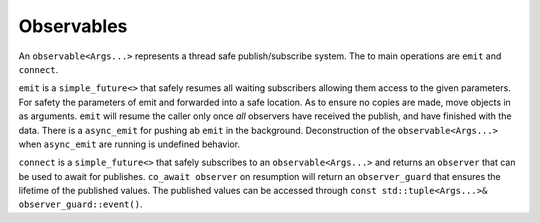 .. _observable:

===========
Observables
===========

An ``observable<Args...>`` represents a thread safe publish/subscribe system. The to main operations are ``emit`` and ``connect``.

``emit`` is a ``simple_future<>`` that safely resumes all waiting subscribers allowing them access to the given parameters. For safety the parameters of emit and forwarded into a safe location. As to ensure no copies are made, move objects in as arguments. ``emit`` will resume the caller only once `all` observers have received the publish, and have finished with the data. There is a ``async_emit`` for pushing ab ``emit`` in the background. Deconstruction of the ``observable<Args...>`` when ``async_emit`` are running is undefined behavior. 

``connect`` is a ``simple_future<>`` that safely subscribes to an ``observable<Args...>`` and returns an ``observer`` that can be used to await for publishes. ``co_await observer`` on resumption will return an ``observer_guard`` that ensures the lifetime of the published values. The published values can be accessed through ``const std::tuple<Args...>& observer_guard::event()``.


.. code-block:: c++
    :caption: Example

    using string_observable = observable<std::string, std::string>;

    async_function<> 
    your_class::subscriber(string_observable& _ob)
    {
        auto con = co_wait _ob.connect();

        while (true) {

            auto guard = co_await con;

            const auto&[s1, s2] = guard.event();

            /* On guard deconstruct the publisher is notified that all    */
            /* observers have finished and the strings are deconstructed  */
        }

    }

    async_function<> 
    your_class::publisher()
    {
        string_observable ob(engine_);

        subscriber(ob);

        while (true) {
            co_await ob.emit("hello", "world"); 
        }
    }

.. doxygenclass:: zab::observable
   :members:
   :protected-members:
   :undoc-members: